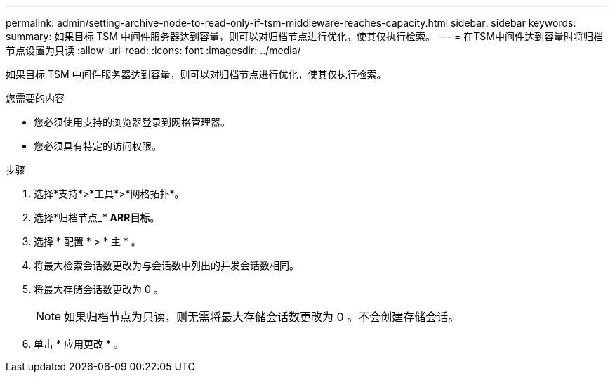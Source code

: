---
permalink: admin/setting-archive-node-to-read-only-if-tsm-middleware-reaches-capacity.html 
sidebar: sidebar 
keywords:  
summary: 如果目标 TSM 中间件服务器达到容量，则可以对归档节点进行优化，使其仅执行检索。 
---
= 在TSM中间件达到容量时将归档节点设置为只读
:allow-uri-read: 
:icons: font
:imagesdir: ../media/


[role="lead"]
如果目标 TSM 中间件服务器达到容量，则可以对归档节点进行优化，使其仅执行检索。

.您需要的内容
* 您必须使用支持的浏览器登录到网格管理器。
* 您必须具有特定的访问权限。


.步骤
. 选择*支持*>*工具*>*网格拓扑*。
. 选择*归档节点_*** ARR***目标*。
. 选择 * 配置 * > * 主 * 。
. 将最大检索会话数更改为与会话数中列出的并发会话数相同。
. 将最大存储会话数更改为 0 。
+

NOTE: 如果归档节点为只读，则无需将最大存储会话数更改为 0 。不会创建存储会话。

. 单击 * 应用更改 * 。

